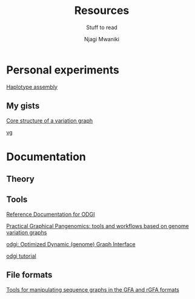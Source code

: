 #+TITLE: Resources
#+SUBTITLE: Stuff to read
#+AUTHOR: Njagi Mwaniki
#+OPTIONS: date:nil


* Personal experiments

[[https://gist.github.com/urbanslug/914eaffbd48a5595c3b7b76bea62e73f][Haplotype assembly]]

** My gists
[[https://gist.github.com/urbanslug/eabd7368f9cc4a5c2674df3a5c732d72][Core structure of a variation graph]]

[[https://gist.github.com/urbanslug/17bbc5abed76368bcd732c8b03097a60][vg]]

* Documentation

** Theory

** Tools

[[https://pangenome.github.io/odgi/odgi_docs.html#_bugs][Reference Documentation for ODGI]]

[[https://pangenome.github.io/][Practical Graphical Pangenomics: tools and workflows based on genome variation graphs]]

[[https://pangenome.github.io/odgi/index.html][odgi: Optimized Dynamic (genome) Graph Interface]]

[[https://odgi.readthedocs.io/en/latest/rst/tutorial.html][odgi tutorial]]


** File formats

[[https://github.com/lh3/gfatools#getting-started][Tools for manipulating sequence graphs in the GFA and rGFA formats]]
